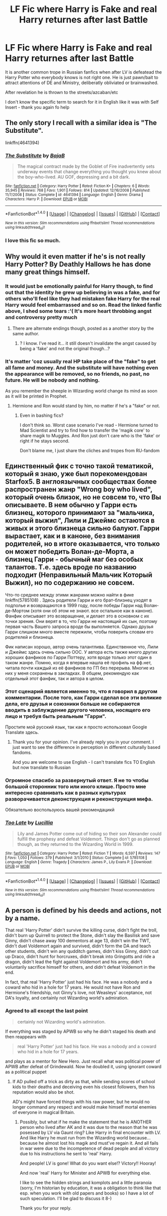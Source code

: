 #+TITLE: LF Fic where Harry is Fake and real Harry returnes after last Battle

* LF Fic where Harry is Fake and real Harry returnes after last Battle
:PROPERTIES:
:Author: angus_barker
:Score: 9
:DateUnix: 1477999140.0
:DateShort: 2016-Nov-01
:FlairText: Request
:END:
It is another common trope in Russian fanfics when after LV is defeatead the Harry Potter who everybody knows is not right one. He is just pawn/bait to attract attentions of DE and Ministry, deliberatly obliviated or brainwashed.

After revelation he is thrown to the streets/azcaban/etc

I don't know the specific term to search for it in English like it was with Self Insert - thank you again fo help


** The only story I recall with a similar idea is "The Substitute".

linkffn(4641394)
:PROPERTIES:
:Author: Starfox5
:Score: 9
:DateUnix: 1478001050.0
:DateShort: 2016-Nov-01
:END:

*** [[http://www.fanfiction.net/s/4641394/1/][*/The Substitute/*]] by [[https://www.fanfiction.net/u/943028/BajaB][/BajaB/]]

#+begin_quote
  The magical contract made by the Goblet of Fire inadvertently sets underway events that change everything you thought you knew about the boy-who-lived. AU GOF, depressing and a bit dark.
#+end_quote

^{/Site/: [[http://www.fanfiction.net/][fanfiction.net]] *|* /Category/: Harry Potter *|* /Rated/: Fiction K+ *|* /Chapters/: 6 *|* /Words/: 35,945 *|* /Reviews/: 768 *|* /Favs/: 1,901 *|* /Follows/: 814 *|* /Updated/: 12/16/2008 *|* /Published/: 11/7/2008 *|* /Status/: Complete *|* /id/: 4641394 *|* /Language/: English *|* /Genre/: Drama *|* /Characters/: Harry P. *|* /Download/: [[http://www.ff2ebook.com/old/ffn-bot/index.php?id=4641394&source=ff&filetype=epub][EPUB]] or [[http://www.ff2ebook.com/old/ffn-bot/index.php?id=4641394&source=ff&filetype=mobi][MOBI]]}

--------------

*FanfictionBot*^{1.4.0} *|* [[[https://github.com/tusing/reddit-ffn-bot/wiki/Usage][Usage]]] | [[[https://github.com/tusing/reddit-ffn-bot/wiki/Changelog][Changelog]]] | [[[https://github.com/tusing/reddit-ffn-bot/issues/][Issues]]] | [[[https://github.com/tusing/reddit-ffn-bot/][GitHub]]] | [[[https://www.reddit.com/message/compose?to=tusing][Contact]]]

^{/New in this version: Slim recommendations using/ ffnbot!slim! /Thread recommendations using/ linksub(thread_id)!}
:PROPERTIES:
:Author: FanfictionBot
:Score: 1
:DateUnix: 1478001082.0
:DateShort: 2016-Nov-01
:END:


*** I love this fic so much.
:PROPERTIES:
:Author: TheAxeofMetal
:Score: 1
:DateUnix: 1478057386.0
:DateShort: 2016-Nov-02
:END:


** Why would it even matter if he's is not really Harry Potter? By Deathly Hallows he has done many great things himself.
:PROPERTIES:
:Score: 11
:DateUnix: 1478006090.0
:DateShort: 2016-Nov-01
:END:

*** It would just be emotionally painful for Harry though, to find out that the identity he grew up believing in was a fake, and for others who'll feel like they had mistaken fake Harry for the real Harry would feel embarrassed and so on. Read the linked fanfic above, I shed some tears :'( It's more heart throbbing angst and controversy pretty much
:PROPERTIES:
:Author: wantingerudite
:Score: 6
:DateUnix: 1478006689.0
:DateShort: 2016-Nov-01
:END:

**** There are alternate endings though, posted as a another story by the same author.
:PROPERTIES:
:Author: Starfox5
:Score: 1
:DateUnix: 1478008868.0
:DateShort: 2016-Nov-01
:END:

***** ? I know. I've read it... it still doesn't invalidate the angst caused by being a 'fake' and not the original though...?
:PROPERTIES:
:Author: wantingerudite
:Score: 1
:DateUnix: 1478010036.0
:DateShort: 2016-Nov-01
:END:


*** It's matter 'coz usually real HP take place of the "fake" to get all fame and money. And the substitute will have nothing even the appearance will be removed, so no friends, no past, no future. He will be nobody and nothing.

As you remember the sheeple in Wizarding world change its mind as soon as it will be printed in Prophet.
:PROPERTIES:
:Author: angus_barker
:Score: 2
:DateUnix: 1478012592.0
:DateShort: 2016-Nov-01
:END:

**** Hermione and Ron would stand by him, no matter if he's a "fake" or not.
:PROPERTIES:
:Author: Starfox5
:Score: 2
:DateUnix: 1478019744.0
:DateShort: 2016-Nov-01
:END:

***** Even in bashing fics?

I don't think so. Worst case scenario I've read - Hermione turned to Mad Scientist and try to find how to transfer the 'magik core' to share magik to Muggles. And Ron just don't care who is the 'fake' or right if he stays second.

Don't blame me, I just share the cliches and tropes from RU-fandom
:PROPERTIES:
:Author: angus_barker
:Score: 2
:DateUnix: 1478071622.0
:DateShort: 2016-Nov-02
:END:


** Единственный фик с точно такой тематикой, который я знаю, уже был порекомендован Starfox5. В англоязычных сообществах более распространен жанр "Wrong boy who lived", который очень близок, но не совсем то, что Вы описываете. В нем обычно у Гарри есть близнец, которого принимают за "мальчика, который выжил", Лили и Джеймс остаются в живых и этого близнеца сильно балуют. Гарри вырастает, как и в каноне, без внимания родителей, но в итоге оказывается, что только он может победить Волан-де-Морта, а близнец Гарри - обычный маг без особых талантов. Т.е. здесь вроде по названию подходит (Неправильный Мальчик Который Выжил), но по содержанию не совсем.

Что-то среднее между этими жанрами можно найти в фике linkffn(5785108) . Здесь родители Гарри и его брат-близнец уходят в подполье и возвращаются в 1999 году, после победы Гарри над Волан-де-Мортом (хотя они об этом не знают. все остальное как в каноне). Фанфик описывает это возвращение, и делает это в основном с их точки зрения. Они верят в то, что Гарри не настоящий их сын, поэтому первая часть Вашего запроса вроде бы выполняется. Однако друзья Гарри слишком много вместе пережили, чтобы поверить словам его родителей и близнеца.

Фик написан хорошо, автор очень талантлива. Единственное что, Лили и Джеймс здесь очень сильно ООС. У автора есть также много других хороших фанфиков по Гарри Поттеру, хотя вроде только этот один в таком жанре. Помню, когда я впервые нашла её профиль на фф.нет, читала почти каждый из её фанфиков по ГП без перерыва. Многие из них у меня сохранены в закладках. В общем, рекомендую как отдельный этот фанфик, так и автора в целом.
:PROPERTIES:
:Author: bararumb
:Score: 4
:DateUnix: 1478028748.0
:DateShort: 2016-Nov-01
:END:

*** Этот сценарий является именно то, что я говорил в другом комментарии. После того, как Гарри сделал все эти великие дела, его друзья и союзники больше не собираются вводить в заблуждение другого человека, носящего его лицо и требуя быть реальным "Гарри".

Простите мой русский язык, так как я просто использовал Google Translate здесь.
:PROPERTIES:
:Author: InquisitorCOC
:Score: 2
:DateUnix: 1478035950.0
:DateShort: 2016-Nov-02
:END:

**** Thank you for your opinion. I've already reply you in your comment. I just want to see the difference in perception in different culturally based fandoms.

And you are welcome to use English - I can't translate fics TO English but now translate to Russian
:PROPERTIES:
:Author: angus_barker
:Score: 1
:DateUnix: 1478072300.0
:DateShort: 2016-Nov-02
:END:


*** Огромное спасибо за развернутый ответ. Я не то чтобы большой сторонник того или иного клише. Просто мне интересно сравнивать как в разных культурах разворачивается деконструкция и реконструкция мифа.

Обязательно воспользуюсь вашей рекомендацикй
:PROPERTIES:
:Author: angus_barker
:Score: 2
:DateUnix: 1478072085.0
:DateShort: 2016-Nov-02
:END:


*** [[http://www.fanfiction.net/s/5785108/1/][*/Too Late/*]] by [[https://www.fanfiction.net/u/579283/Lucillia][/Lucillia/]]

#+begin_quote
  Lily and James Potter come out of hiding so their son Alexander could fulfill the prophesy and defeat Voldemort. Things don't go as planned though, as they returned to the Wizarding World in 1999.
#+end_quote

^{/Site/: [[http://www.fanfiction.net/][fanfiction.net]] *|* /Category/: Harry Potter *|* /Rated/: Fiction T *|* /Words/: 6,597 *|* /Reviews/: 147 *|* /Favs/: 1,050 *|* /Follows/: 379 *|* /Published/: 3/1/2010 *|* /Status/: Complete *|* /id/: 5785108 *|* /Language/: English *|* /Genre/: Tragedy *|* /Characters/: James P., Lily Evans P. *|* /Download/: [[http://www.ff2ebook.com/old/ffn-bot/index.php?id=5785108&source=ff&filetype=epub][EPUB]] or [[http://www.ff2ebook.com/old/ffn-bot/index.php?id=5785108&source=ff&filetype=mobi][MOBI]]}

--------------

*FanfictionBot*^{1.4.0} *|* [[[https://github.com/tusing/reddit-ffn-bot/wiki/Usage][Usage]]] | [[[https://github.com/tusing/reddit-ffn-bot/wiki/Changelog][Changelog]]] | [[[https://github.com/tusing/reddit-ffn-bot/issues/][Issues]]] | [[[https://github.com/tusing/reddit-ffn-bot/][GitHub]]] | [[[https://www.reddit.com/message/compose?to=tusing][Contact]]]

^{/New in this version: Slim recommendations using/ ffnbot!slim! /Thread recommendations using/ linksub(thread_id)!}
:PROPERTIES:
:Author: FanfictionBot
:Score: 1
:DateUnix: 1478028770.0
:DateShort: 2016-Nov-01
:END:


** A person is defined by his deeds and actions, not by a name.

That real 'Harry Potter' didn't survive the killing curse, didn't fight the troll, didn't burn up Quirrell to protect the Stone, didn't slay the Basilisk and save Ginny, didn't chase away 100 dementors at age 13, didn't win the TWT, didn't duel Voldemort again and survived, didn't form the DA and teach other students, didn't win any qudditch games, didn't kiss Ginny, didn't cut up Draco, didn't hunt for horcruxes, didn't break into Gringotts and ride a dragon, didn't lead the fight against Voldemort and his army, didn't voluntarily sacrifice himself for others, and didn't defeat Voldemort in the end.

In fact, that real 'Harry Potter' just had his face. He was a nobody and a coward who hid in a hole for 17 years. He would not have Ron and Hermione's friendship, not Ginny's love, not Weasleys' acceptance, not DA's loyalty, and certainly not Wizarding world's admiration.
:PROPERTIES:
:Author: InquisitorCOC
:Score: 5
:DateUnix: 1478024928.0
:DateShort: 2016-Nov-01
:END:

*** Agreed to all except the last point

#+begin_quote
  certainly not Wizarding world's admiration.
#+end_quote

If everything was staged by APWB so why he didn't staged his death and then reappears with

#+begin_quote
  real 'Harry Potter' just had his face. He was a nobody and a coward who hid in a hole for 17 years.
#+end_quote

and plays as a mentor for New Hero. Just recall what was political power of APWB after defeat of Grindewald. Now he doubled it, using ignorant coward as a political puppet
:PROPERTIES:
:Author: angus_barker
:Score: -1
:DateUnix: 1478071914.0
:DateShort: 2016-Nov-02
:END:

**** If AD pulled off a trick as dirty as that, while sending scores of school kids to their deaths and deceiving even his closest followers, then his reputation would also be shot.

AD's might have forced things with his raw power, but he would no longer command any respect and would make himself mortal enemies of everyone in magical Britain.
:PROPERTIES:
:Author: InquisitorCOC
:Score: 2
:DateUnix: 1478093508.0
:DateShort: 2016-Nov-02
:END:

***** Possibly, but what if he make the statement that he is ANOTHER person who lived after AK and it was due to the reason that he was posessed by LV via Gaunt ring? Like Harry in final encounter with LV. And like Harry he must run from the Wizarding world because... because he almost lost his magik and must've regain it. And all fails in war were due to the incompetence of dead people and all victory due to his instructions he sent to 'real' Harry.

And people! LV is gone! What do you want else!? Victory!! Hooray!

And now 'real' Harry for Minister and APWB for everything else.

I like to see the hidden strings and komplots and a little paranoia (sorry, I'm historian by education, it was a obligation to think like that esp. when you work with old papers and books) so I have a lot of such speculation. I'll be glad to discuss it 8-)

Thank you for your reply.
:PROPERTIES:
:Author: angus_barker
:Score: 1
:DateUnix: 1478097906.0
:DateShort: 2016-Nov-02
:END:


** /what/

Translations are in order of those Russian fanfics and you know what every other highly rated fanfic. 10/10 certain there's 100% more fanfiction to be consumed by the general Potterheads
:PROPERTIES:
:Author: wantingerudite
:Score: 2
:DateUnix: 1478004591.0
:DateShort: 2016-Nov-01
:END:

*** Hmmm... Sorry I don't understand your message. Sorry but English isn't even my second language.

--------------

Извините, но я не понял что вы хотели сказать.
:PROPERTIES:
:Author: angus_barker
:Score: 1
:DateUnix: 1478012769.0
:DateShort: 2016-Nov-01
:END:

**** Они хотят читать эти хорошие рассказы, о которых ты писал. Это все. Они думали, что если они могут читать русские рассказы, потом у них очень много новых рассказов.
:PROPERTIES:
:Author: anathea
:Score: 4
:DateUnix: 1478048550.0
:DateShort: 2016-Nov-02
:END:


**** they mean that if Russian and other language versions were translated there would be more Harry Potter fiction for the fans to read. especially the high quality ones.

--------------

Google translate attempt:

--------------

они имеют в виду, что если были переведены русский и другие языковые версии будет больше Гарри Поттер для поклонников, чтобы читать. в особенности высокого качества из них.
:PROPERTIES:
:Author: cartingCollops
:Score: 3
:DateUnix: 1478013819.0
:DateShort: 2016-Nov-01
:END:


**** Судя по удивленному "Чего?" в первом предложении, wantingerudite только что для себя открыли, что существуют фики о Гарри Поттере на других языках, и в частности на русском. Второе предложение является таким общим пожеланием, чтобы описанные тобой фанфики, а также любые другие фики высокого качества были переведены на английский. В третьем предложении передаётся полная уверенность в том, что для "обычных/большинства Поттероголовов" (экслюзивно англоязычных фанатов ГП) есть еще больше фиков, которые бы можно было прочитать.

--------------

Мой перевод:

--------------

Чего?\\
Срочно нужен перевод этих русских фанфиков и, знаешь что, перевод любого другого фанфика высого качества. Полностью уверен(а), что где-то там есть в два раза больше фиков для чтения обычными фанами Гарри Поттера.
:PROPERTIES:
:Author: bararumb
:Score: 3
:DateUnix: 1478023479.0
:DateShort: 2016-Nov-01
:END:

***** Спасибо. К сожалению мой английский позволяет мне переводить НА русский, а не наоборот. Было бы интересно посмотреть на реакцию на Заязочку или Маленького Диванного Тигра 8-)
:PROPERTIES:
:Author: angus_barker
:Score: 2
:DateUnix: 1478071362.0
:DateShort: 2016-Nov-02
:END:


** So a few years ago, I stumbled across a fic that had this same idea, and fell in love. However, recently in attempts to find it again, it appears to be totally gone, possibly taken down by the author, since I bookmark every story I enjoy and I've gone through all of them with no luck. Either way, here's a synopsis of its plot from what I remember, and maybe if we're lucky someone will be like "Oh, I know exactly what you're talking about."

The story started after Voldemort had been defeated, and Harry was going back to the Dursleys. Dumbledore was still alive so I'd assume it was pre HBP release, with Voldemort not having Horcruxes.

When arriving at the Dursleys, he finds Dumbledore there with his parents, and with 'Harry Potter'.

Apparently, they all went into hiding, and Lily set about creating fake versions of themselves to take their places. I forget what they were called specifically in the story,

Informing the main character, who Is apparently not Harry as we were lead to believe, is told that they will probably degrade back into magic or something as the enchantment is wearing off.

However, after leaving the house to await their fate, the fake Harry reverts to the body of a teenage girl. It is revealed that to make this ruse more believable, Lily kidnapped Regulus Black, his wife, and their daughter, and preformed a different spell to mask them as the Potters, and it was they who died that night.

I don't remember too much after that point, but I do know that the 'real' Harry was a spoilt brat, and loved basking in the unearned fame. I also remember him hitting on the girl main character (Sorry, her name eludes me), as she has kept it a secret that she 'was' Harry and survived after she was supposed to die. I also know she returns to society as the Black heiress.
:PROPERTIES:
:Author: Werefoxz
:Score: 2
:DateUnix: 1478103423.0
:DateShort: 2016-Nov-02
:END:

*** Wow! It is defenitly the plot I'm searching. I'll try power of googling to find it
:PROPERTIES:
:Author: angus_barker
:Score: 1
:DateUnix: 1478161963.0
:DateShort: 2016-Nov-03
:END:

